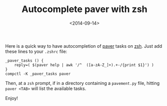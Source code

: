 #+TITLE: Autocomplete paver with zsh

#+DATE: <2014-09-14>

Here is a quick way to have autocompletion of [[http://paver.github.io/paver/][paver]] tasks on [[http://www.zsh.org/][zsh]]. Just add these lines to your =.zshrc= file:

#+BEGIN_SRC shell
    _paver_tasks () {
        reply=( $(paver help | awk '/^  ([a-zA-Z_]+).+-/{print $1}') )
    }
    compctl -K _paver_tasks paver
#+END_SRC

Then, at a =zsh= prompt, if in a directory containing a =pavement.py= file, hitting =paver <TAB>= will list the available tasks.

Enjoy!
